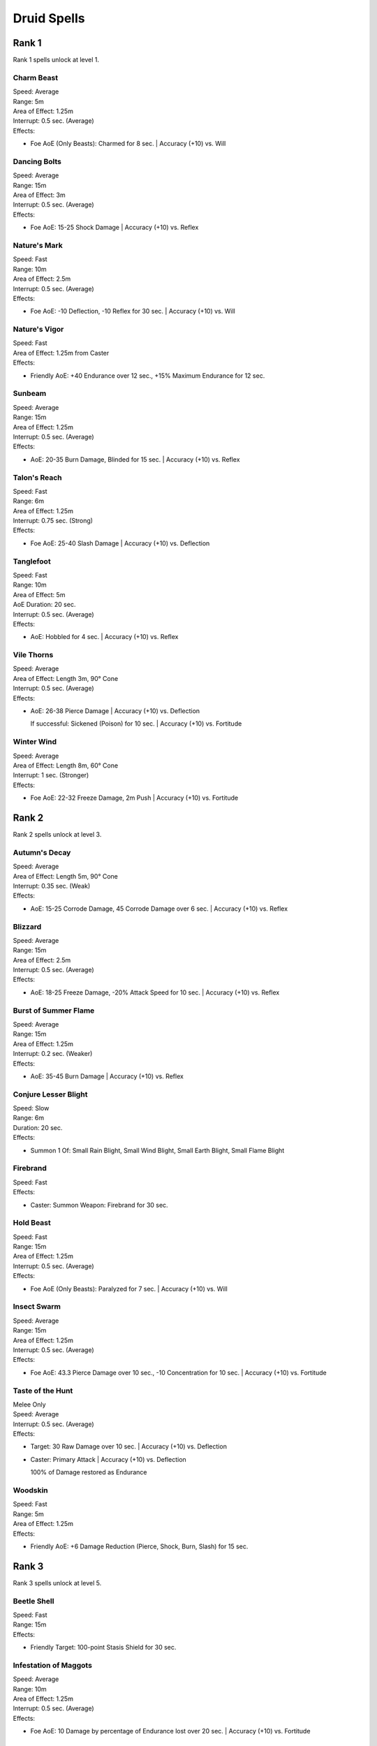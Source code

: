 #############
Druid Spells
#############

*******
Rank 1
*******

Rank 1 spells unlock at level 1.

Charm Beast
===========

| Speed: Average
| Range: 5m
| Area of Effect: 1.25m
| Interrupt: 0.5 sec. (Average)
| Effects:

* Foe AoE (Only Beasts): Charmed for 8 sec. | Accuracy (+10) vs. Will

Dancing Bolts
=============

| Speed: Average
| Range: 15m
| Area of Effect: 3m
| Interrupt: 0.5 sec. (Average)
| Effects:

* Foe AoE: 15-25 Shock Damage | Accuracy (+10) vs. Reflex

Nature's Mark
=============

| Speed: Fast
| Range: 10m
| Area of Effect: 2.5m
| Interrupt: 0.5 sec. (Average)
| Effects:

* Foe AoE: -10 Deflection, -10 Reflex for 30 sec. | Accuracy (+10) vs. Will

Nature's Vigor
==============

| Speed: Fast
| Area of Effect: 1.25m from Caster
| Effects:

* Friendly AoE: +40 Endurance over 12 sec., +15% Maximum Endurance for 12 sec. 

Sunbeam
=======

| Speed: Average
| Range: 15m
| Area of Effect: 1.25m
| Interrupt: 0.5 sec. (Average)
| Effects:

* AoE: 20-35 Burn Damage, Blinded for 15 sec. | Accuracy (+10) vs. Reflex

Talon's Reach
=============

| Speed: Fast
| Range: 6m
| Area of Effect: 1.25m
| Interrupt: 0.75 sec. (Strong)
| Effects:

* Foe AoE: 25-40 Slash Damage | Accuracy (+10) vs. Deflection

Tanglefoot
==========

| Speed: Fast
| Range: 10m
| Area of Effect: 5m
| AoE Duration: 20 sec.
| Interrupt: 0.5 sec. (Average)
| Effects:

* AoE: Hobbled for 4 sec. | Accuracy (+10) vs. Reflex

Vile Thorns
===========

| Speed: Average
| Area of Effect: Length 3m, 90° Cone
| Interrupt: 0.5 sec. (Average)
| Effects:

* AoE: 26-38 Pierce Damage | Accuracy (+10) vs. Deflection
  
  If successful: Sickened (Poison) for 10 sec. | Accuracy (+10) vs. Fortitude

Winter Wind
===========

| Speed: Average
| Area of Effect: Length 8m, 60° Cone
| Interrupt: 1 sec. (Stronger)
| Effects:

* Foe AoE: 22-32 Freeze Damage, 2m Push | Accuracy (+10) vs. Fortitude

*******
Rank 2
*******

Rank 2 spells unlock at level 3.

Autumn's Decay
==============

| Speed: Average
| Area of Effect: Length 5m, 90° Cone
| Interrupt: 0.35 sec. (Weak)
| Effects:

* AoE: 15-25 Corrode Damage, 45 Corrode Damage over 6 sec. | Accuracy (+10) vs. Reflex

Blizzard
========

| Speed: Average
| Range: 15m
| Area of Effect: 2.5m
| Interrupt: 0.5 sec. (Average)
| Effects:

* AoE: 18-25 Freeze Damage, -20% Attack Speed for 10 sec. | Accuracy (+10) vs. Reflex

Burst of Summer Flame
=====================

| Speed: Average
| Range: 15m
| Area of Effect: 1.25m
| Interrupt: 0.2 sec. (Weaker)
| Effects:

* AoE: 35-45 Burn Damage | Accuracy (+10) vs. Reflex

Conjure Lesser Blight
=====================

| Speed: Slow
| Range: 6m
| Duration: 20 sec.
| Effects:

* Summon 1 Of: Small Rain Blight, Small Wind Blight, Small Earth Blight, Small Flame Blight

Firebrand
=========

| Speed: Fast
| Effects:

* Caster: Summon Weapon: Firebrand for 30 sec.

Hold Beast
==========

| Speed: Fast
| Range: 15m
| Area of Effect: 1.25m
| Interrupt: 0.5 sec. (Average)
| Effects:

* Foe AoE (Only Beasts): Paralyzed for 7 sec. | Accuracy (+10) vs. Will

Insect Swarm
============

| Speed: Average
| Range: 15m
| Area of Effect: 1.25m
| Interrupt: 0.5 sec. (Average)
| Effects:

* Foe AoE: 43.3 Pierce Damage over 10 sec., -10 Concentration for 10 sec. | Accuracy (+10) vs. Fortitude

Taste of the Hunt
=================

| Melee Only
| Speed: Average
| Interrupt: 0.5 sec. (Average)
| Effects:

* Target: 30 Raw Damage over 10 sec. | Accuracy (+10) vs. Deflection

* Caster: Primary Attack | Accuracy (+10) vs. Deflection
  
  100% of Damage restored as Endurance
  
Woodskin
========

| Speed: Fast
| Range: 5m
| Area of Effect: 1.25m 
| Effects:

* Friendly AoE: +6 Damage Reduction (Pierce, Shock, Burn, Slash) for 15 sec.

*******
Rank 3
*******

Rank 3 spells unlock at level 5.

Beetle Shell
============

| Speed: Fast
| Range: 15m
| Effects:

* Friendly Target: 100-point Stasis Shield for 30 sec.

Infestation of Maggots
======================

| Speed: Average
| Range: 10m
| Area of Effect: 1.25m
| Interrupt: 0.5 sec. (Average)
| Effects:

* Foe AoE: 10 Damage by percentage of Endurance lost over 20 sec. | Accuracy (+10) vs. Fortitude

Nature's Balm 
=============

| Speed: Fast
| Area of Effect: 1.25m from Caster
| Effects:

* Friendly AoE: +60 Endurance over 15 sec.

Purge of Toxins
===============

| Speed: Fast
| Range: 6m
| Effects:

* Friendly Target: Immune to Poison, Disease effects for 30 sec.

Returning Storm
===============

| Speed: Slow
| Area of Effect: 5m from Caster
| AoE Duration: 30 sec.
| Interrupt: 0.5 sec. (Average)
| Effects:

* Foe AoE: 20-30 Shock Damage | Accuracy vs. Reflex

  If successful: Stunned for 3 sec. | Accuracy vs. Fortitude 
  
Spreading Plague
================

| Speed: Average
| Range: 10m + 5m Jump
| Area of Effect: Foe Target + 5 Jump Targets
| Effects:

* Foe Target: Hobbled, Weakened for 15 sec. | Accuracy (+10) vs. Fortitude

* Foe Jump Targets (x5): Applies the same effect as Foe Target

Stag's Horn
===========

| Speed: Average
| Range: 10m
| Interrupt: 0.5 sec. (Average)
| Effects:

* Target: 30-55 Pierce Damage, -10 Deflection, -10 Reflex for 10 sec. | Accuracy (+10) vs. Deflection

Twin Stones
===========

| Speed: Average
| Area of Effect: Length 6m + 2.5m Radius
| Interrupt: 0.5 sec. (Average)
| Effects:

* Foe Target: 20 Crush Damage | Accuracy (+10) vs. Deflection

* Foe AoE: 25-40 Pierce Damage | Accuracy (+10) vs. Reflex

*******
Rank 4
*******

Rank 4 spells unlock at level 7.

Boiling Spray
=============

| Speed: Average
| Area of Effect: Length 6m, 90° Cone
| Interrupt: 0.5 sec. (Average)
| Effects:

* AoE: 40-50 Burn Damage, 2m Push | Accuracy (+10) vs. Reflex

Calling the World's Maw
=======================

| Speed: Average
| Range: 10m
| Area of Effect: 2.5m
| Interrupt: 0.5 sec. (Average)
| Effects:

* AoE: 25-48 Pierce Damage | Accuracy (+10) vs. Reflex

  If successful: Prone for 7 sec. | Accuracy (+10) vs. Fortitude
  
Conjure Blight
==============

| Speed: Slow
| Range: 6m
| Duration: 25 sec.
| Effects:

* Summon 1 Of: Rain Blight, Wind Blight, Earth Blight, Flame Blight

Hail Storm
==========

| Speed: Average
| Range: 15m
| Area of Effect: 5m
| Interrupt: 0.5 sec. (Average)
| Effects:

* AoE: 30-42 Crush Damage, 25% Damage as Freeze | Accuracy (+10) vs. Reflex

Moonwell
========

| Speed: Fast
| Range: 6m
| Area of Effect: 2.5m 
| Effects:

* Friendly AoE: +92 Endurance over 20 sec., +10 All Defenses for 20 sec.

Overwhelming Wave
=================

| Speed: Average
| Area of Effect: Length 10m
| Interrupt: 0.5 sec. (Average)
| Effects:

* Target: 30-40 Crush Damage, Stunned for 8 sec. | Accuracy (+10) vs. Fortitude

Form of the Delemgan
====================

| Speed: Fast
| Range: 5m
| Area of Effect: 3m 
| Effects:

* Friendly AoE: +5 Damage Reduction (Pierce, Corrode, Crush, Shock, Slash), +25 Defense when Disengaging, Form of the Delemgan for 20 sec., Immunity to Stuck for 20 sec.

Wicked Briars
=============

| Speed: Fast
| Range: 6m
| Area of Effect: 2.5m
| AoE Duration: 20 sec.
| Interrupt: 0.5 sec. (Average)
| Effects:

* AoE: 10-15 Pierce Damage | Accuracy (+10) vs. Deflection

  If successful: Hobbled for 3 sec. | Accuracy (+10) vs. Fortitude

*******
Rank 5
*******

Rank 5 spells unlock at level 9.

Cleansing Wind
==============

| Speed: Average
| Area of Effect: Length 10m
| Interrupt: 0.5 sec. (Average)
| Effects:

* Foe Target: 3m Push | Accuracy (+10) vs. Fortitude

* Friendly Target: +32 Endurance

Embrace the Earth-Talon
=======================

| Speed: Average
| Range: 15m
| Area of Effect: 1.25m
| Interrupt: 0.5 sec. (Average)
| Effects:

* AoE: 28-38 Slash Damage | Accuracy (+10) vs. Reflex

  If successful: Petrified for 6 sec. | Accuracy (+10) vs. Fortitude

Firebug
=======

| Speed: Average
| Range: 10m + 5m Jump
| Area of Effect: Foe Target + 8 Jump Targets
| Interrupt: 0.5 sec. (Average)
| Effects:

* Foe Target: 30-40 Burn Damage | Accuracy (+10) vs. Deflection

* Foe Jump Targets (x8): Applies the same effect as Foe Target

Nature's Terror
===============

| Speed: Fast
| Area of Effect: 1.25m from Caster
| AoE Duration: 30 sec.
| Effects:

* AoE: 10-15 Shock Damage | Accuracy vs. Reflex

  If successful: Terrified for 3 sec. | Accuracy vs. Will
  
Plague of Insects
=================

| Speed: Average
| Range: 15m 
| Area of Effect: 5m 
| Interrupt: 0.5 sec. (Average)
| Effects:

* Foe AoE: 88 Raw Damage over 30 sec., -20 Concentration for 30 sec., Sickened for 30 sec. | Accuracy (+10) vs. Fortitude

Relentless Storm
================

| Speed: Average
| Area of Effect: 5m from Caster
| AoE Duration: 15 sec.
| Interrupt: 0.5 sec. (Average)
| Effects:

* Foe AoE: 9-12 Shock Damage | Accuracy (+10) vs. Reflex

  If successful: Stunned for 2 sec. | Accuracy (+10) vs. Fortitude 

Wall of Thorns
==============

| Speed: Average
| Range: 12m 
| Area of Effect: 20m Wall
| Duration: 30 sec.
| Interrupt: 0.5 sec. (Average)
| Effects:

* Hazard AoE: 4-6 Pierce Damage, Weakened (Poison) for 5 sec. | Accuracy vs. Fortitude

*******
Rank 6
*******

Rank 6 spells unlock at level 11.

Conjure Greater Blight
======================

| Speed: Slow
| Range: 6m
| Duration: 30 sec.
| Effects:

* Summon 1 Of: Greater Rain Blight, Greater Wind Blight, Greater Earth Blight, Greater Flame Blight

Garden of Life
==============

| Speed: Average
| Range: 15m
| Area of Effect: Target + 5m 
| Effects:

* Friendly AoE: +20 Endurance

* AoE: Friendly AoE

Rot Skulls
==========

| Speed: Fast
| Effects:

* Caster: Summon Weapon: Rot Skull for 30 sec.

Sunlance
========

| Speed: Average
| Range: 20m 
| Interrupt: 0.5 sec. (Average)
| Effects:

* Target: 46-58 Pierce Damage, 50% Damage as Burn | Accuracy (+10) vs. Deflection

Venombloom
==========

| Speed: Average
| Range: 10m 
| Area of Effect: 2.5m
| AoE Duration: 15 sec.
| Effects:

* 10-15 Raw Damage | Accuracy (+10) vs. Fortitude

  If successful: Weakened (Poison) for 3 sec., Frightened (Poison) for 3 sec. | Accuracy (+10) vs. Fortitude

*******
Rank 7
*******

Rank 7 spells unlock at level 13.

Call to the Primordials
=======================

| Speed: Slow
| Range: 6m
| Duration: 35 sec.
| Effects:

* Summon 2-3 Of: Black Ooze, Swamp Slime, Frost Ooze

Nature's Bounty
===============

| Speed: Average
| Area of Effect: 5m from Caster
| Effects:

* Fill Quick Items with Nature's Bounty

Weather the Storm
=================

| Speed: Average
| Range: 5m
| Area of Effect: 2.5m 
| Effects:

* Friendly AoE: +15 Damage Reduction (Burn, Shock, Freeze, Corrode) for 10 sec.

*******
Rank 8
*******

Rank 8 spells unlock at level 15.

Avenging Storm
==============

| Speed: Fast
| Effects:
| Duration: 20 sec.

* Foe characters hitting Caster: 20-30 Shock damage | Accuracy vs. Reflex
  
  If successful: Stunned for 0.8 sec. | Accuracy vs. Fortitude
  
* Foe characters hit by Caster: Same effect as Foe characters hitting Caster

Fire Stag
=========

| Speed: Slow
| Range: 6m
| Duration: 35 sec.
| Effects:

* Summon: Stag

Tornado
=======

| Speed: Average
| On bounce: -50% Damage
| Area of Effect: Length: 30m, bounces up to three times
| Interrupt: 0.5 sec. (Average)
| Effects:

* Target: 45-55 Crush Damage, Prone for 5 sec. | Accuracy (+10) vs. Fortitude


